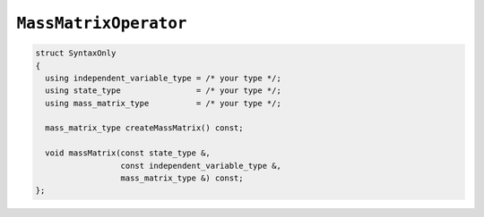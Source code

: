 
``MassMatrixOperator``
======================

.. code-block:: cpp

   struct SyntaxOnly
   {
     using independent_variable_type = /* your type */;
     using state_type                = /* your type */;
     using mass_matrix_type          = /* your type */;

     mass_matrix_type createMassMatrix() const;

     void massMatrix(const state_type &,
		     const independent_variable_type &,
		     mass_matrix_type &) const;
   };
